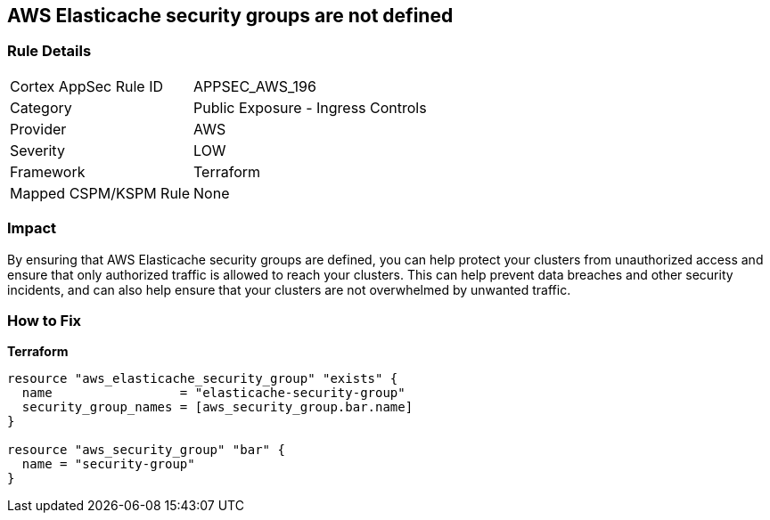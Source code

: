 == AWS Elasticache security groups are not defined


=== Rule Details

[cols="1,2"]
|===
|Cortex AppSec Rule ID |APPSEC_AWS_196
|Category |Public Exposure - Ingress Controls
|Provider |AWS
|Severity |LOW
|Framework |Terraform
|Mapped CSPM/KSPM Rule |None
|===


=== Impact
By ensuring that AWS Elasticache security groups are defined, you can help protect your clusters from unauthorized access and ensure that only authorized traffic is allowed to reach your clusters.
This can help prevent data breaches and other security incidents, and can also help ensure that your clusters are not overwhelmed by unwanted traffic.

=== How to Fix


*Terraform* 




[source,go]
----
resource "aws_elasticache_security_group" "exists" {
  name                 = "elasticache-security-group"
  security_group_names = [aws_security_group.bar.name]
}

resource "aws_security_group" "bar" {
  name = "security-group"
}
----
